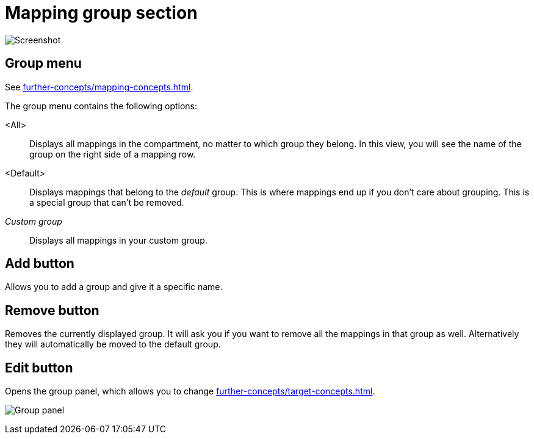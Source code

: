 = Mapping group section

image:realearn/screenshots/main-panel-group.png[Screenshot]

[[mapping-group]]
== Group menu

See xref:further-concepts/mapping-concepts.adoc#group[].

The group menu contains the following options:

<All>:: Displays all mappings in the compartment, no matter to which group they belong.
In this view, you will see the name of the group on the right side of a mapping row.

<Default>:: Displays mappings that belong to the _default_ group.
This is where mappings end up if you don't care about grouping.
This is a special group that can't be removed.

_Custom group_::
Displays all mappings in your custom group.

== Add button

Allows you to add a group and give it a specific name.

== Remove button

Removes the currently displayed group.
It will ask you if you want to remove all the mappings in that group as well.
Alternatively they will automatically be moved to the default group.

== Edit button

Opens the group panel, which allows you to change xref:further-concepts/target-concepts.adoc#group-properties[].

image:realearn/screenshots/group-panel.png[Group panel]